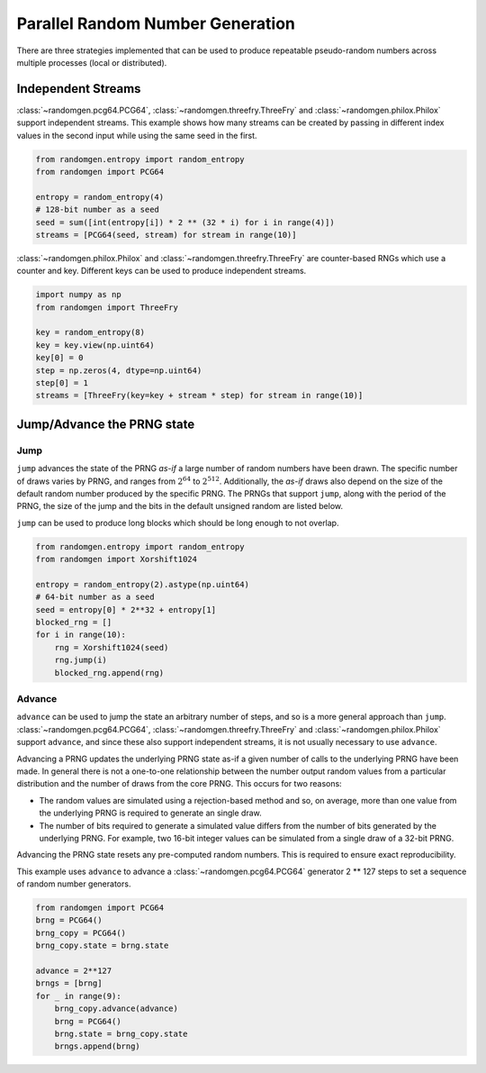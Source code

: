 Parallel Random Number Generation
=================================

There are three strategies implemented that can be used to produce
repeatable pseudo-random numbers across multiple processes (local
or distributed).

.. _independent-streams:

Independent Streams
-------------------

:class:`~randomgen.pcg64.PCG64`, :class:`~randomgen.threefry.ThreeFry`
and :class:`~randomgen.philox.Philox` support independent streams.  This
example shows how many streams can be created by passing in different index
values in the second input while using the same seed in the first.

.. code-block:: python

  from randomgen.entropy import random_entropy
  from randomgen import PCG64

  entropy = random_entropy(4)
  # 128-bit number as a seed
  seed = sum([int(entropy[i]) * 2 ** (32 * i) for i in range(4)])
  streams = [PCG64(seed, stream) for stream in range(10)]


:class:`~randomgen.philox.Philox` and :class:`~randomgen.threefry.ThreeFry` are
counter-based RNGs which use a counter and key.  Different keys can be used
to produce independent streams.

.. code-block:: python

  import numpy as np
  from randomgen import ThreeFry

  key = random_entropy(8)
  key = key.view(np.uint64)
  key[0] = 0
  step = np.zeros(4, dtype=np.uint64)
  step[0] = 1
  streams = [ThreeFry(key=key + stream * step) for stream in range(10)]

.. _jump-and-advance:

Jump/Advance the PRNG state
---------------------------

Jump
****

``jump`` advances the state of the PRNG *as-if* a large number of random
numbers have been drawn.  The specific number of draws varies by PRNG, and
ranges from :math:`2^{64}` to :math:`2^{512}`.  Additionally, the *as-if*
draws also depend on the size of the default random number produced by the
specific PRNG.  The PRNGs that support ``jump``, along with the period of
the PRNG, the size of the jump and the bits in the default unsigned random
are listed below.

+-----------------+-------------------------+-------------------------+-------------------------+
| PRNG            | Period                  |  Jump Size              | Bits                    |
+=================+=========================+=========================+=========================+
| DSFMT           | :math:`2^{19937}`       | :math:`2^{128}`         | 53                      |
+-----------------+-------------------------+-------------------------+-------------------------+
| MT19937         | :math:`2^{19937}`       | :math:`2^{128}`         | 32                      |
+-----------------+-------------------------+-------------------------+-------------------------+
| PCG64           | :math:`2^{128}`         | :math:`2^{64}`          | 64                      |
+-----------------+-------------------------+-------------------------+-------------------------+
| Philox          | :math:`2^{256}`         | :math:`2^{128}`         | 64                      |
+-----------------+----------------- --------+-------------------------+-------------------------+
| ThreeFry        | :math:`2^{256}`         | :math:`2^{128}`         | 64                      |
+-----------------+-------------------------+-------------------------+-------------------------+
| Xoroshiro128    | :math:`2^{128}`         | :math:`2^{64}`          | 64                      |
+-----------------+-------------------------+-------------------------+-------------------------+
| Xorshift1024    | :math:`2^{1024}`        | :math:`2^{512}`         | 64                      |
+-----------------+-------------------------+-------------------------+-------------------------+

``jump`` can be used to produce long blocks which should be long enough to not
overlap.

.. code-block:: python

  from randomgen.entropy import random_entropy
  from randomgen import Xorshift1024

  entropy = random_entropy(2).astype(np.uint64)
  # 64-bit number as a seed
  seed = entropy[0] * 2**32 + entropy[1]
  blocked_rng = []
  for i in range(10):
      rng = Xorshift1024(seed)
      rng.jump(i)
      blocked_rng.append(rng)


Advance
*******
``advance`` can be used to jump the state an arbitrary number of steps, and so
is a more general approach than ``jump``.  :class:`~randomgen.pcg64.PCG64`,
:class:`~randomgen.threefry.ThreeFry` and :class:`~randomgen.philox.Philox`
support ``advance``, and since these also support independent
streams, it is not usually necessary to use ``advance``.

Advancing a PRNG updates the underlying PRNG state as-if a given number of
calls to the underlying PRNG have been made. In general there is not a
one-to-one relationship between the number output random values from a
particular distribution and the number of draws from the core PRNG.
This occurs for two reasons:

* The random values are simulated using a rejection-based method
  and so, on average, more than one value from the underlying
  PRNG is required to generate an single draw.
* The number of bits required to generate a simulated value
  differs from the number of bits generated by the underlying
  PRNG.  For example, two 16-bit integer values can be simulated
  from a single draw of a 32-bit PRNG.

Advancing the PRNG state resets any pre-computed random numbers. This is
required to ensure exact reproducibility.

This example uses ``advance`` to advance a :class:`~randomgen.pcg64.PCG64`
generator 2 ** 127 steps to set a sequence of random number generators.

.. code-block:: python

   from randomgen import PCG64
   brng = PCG64()
   brng_copy = PCG64()
   brng_copy.state = brng.state

   advance = 2**127
   brngs = [brng]
   for _ in range(9):
       brng_copy.advance(advance)
       brng = PCG64()
       brng.state = brng_copy.state
       brngs.append(brng)

.. end block

